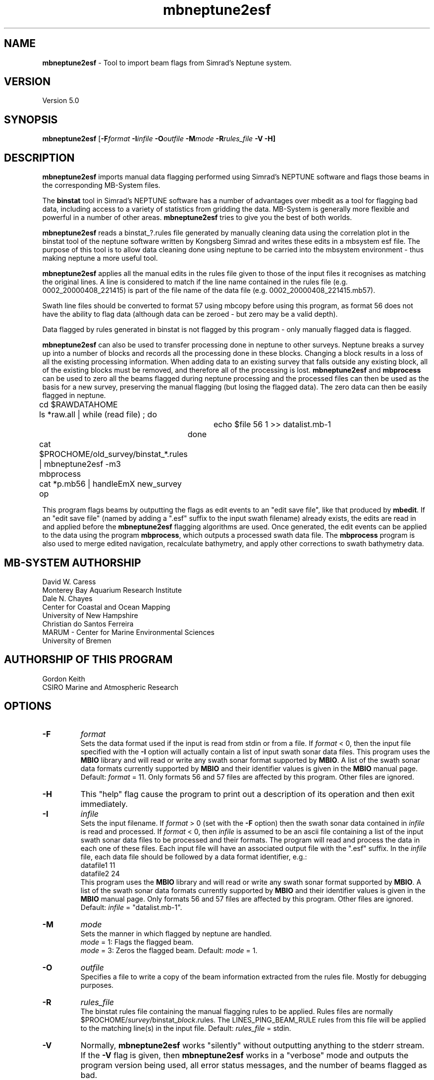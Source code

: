 .TH mbneptune2esf 1 "3 June 2013" "MB-System 5.0" "MB-System 5.0"
.SH NAME
\fBmbneptune2esf\fP \- Tool to import beam flags from Simrad's Neptune system.

.SH VERSION
Version 5.0

.SH SYNOPSIS
\fBmbneptune2esf\fP [\fB\-F\fIformat\fP
\fB\-I\fIinfile\fP \fB\-O\fIoutfile\fP
\fB\-M\fImode\fP \fB\-R\fIrules_file\fP \fB\-V \-H\fP]

.SH DESCRIPTION
\fBmbneptune2esf\fP imports manual data flagging performed using Simrad's NEPTUNE
software and flags those beams in the corresponding MB-System files.

The \fBbinstat\fP tool in Simrad's NEPTUNE software has a number of advantages over mbedit
as a tool for flagging bad data, including access to a variety of statistics from gridding
the data. MB-System is generally more flexible and powerful in a number of other areas.
\fBmbneptune2esf\fP tries to give you the best of both worlds.

\fBmbneptune2esf\fP reads a binstat_?.rules file generated by manually cleaning
data using the correlation plot in the binstat tool of the neptune software
written by Kongsberg Simrad and writes these edits in a mbsystem esf file.
The purpose of this tool is to allow data cleaning done using neptune to
be carried into the mbsystem environment \- thus making neptune a more useful
tool.

\fBmbneptune2esf\fP applies all the manual edits in the rules file given to those
of the input files it recognises as matching the original lines.
A line is considered to match if the line name contained in the rules file
(e.g. 0002_20000408_221415) is part of the file name of the data file
(e.g. 0002_20000408_221415.mb57).

Swath line files should be converted to format 57 using mbcopy before
using this program, as format 56 does not have the ability to flag data
(although data can be zeroed \- but zero may be a valid depth).

Data flagged by rules generated in binstat is not flagged by this program \-
only manually flagged data is flagged.

\fBmbneptune2esf\fP can also be used to transfer processing done in neptune to other surveys.
Neptune breaks a survey up into a number of blocks and records all the
processing done in these blocks. Changing a block results in a loss of
all the existing processing information. When adding data to an existing
survey that falls outside any existing block, all of the existing blocks
must be removed, and therefore all of the processing is lost.
\fBmbneptune2esf\fP and \fBmbprocess\fP
can be used to zero all the beams flagged during neptune processing and
the processed files can then be used as the basis for a new survey, preserving
the manual flagging (but losing the flagged data).
The zero data can then be easily flagged in neptune.

 	cd $RAWDATAHOME
 	ls *raw.all | while (read file) ; do
 			echo $file 56 1 >> datalist.mb-1
 		done
 	cat $PROCHOME/old_survey/binstat_*.rules | mbneptune2esf \-m3
 	mbprocess
 	cat *p.mb56 | handleEmX new_survey op

This program flags beams by outputting the flags as
edit events to an "edit save file", like that produced
by \fBmbedit\fP. If an "edit save file" (named by adding
a ".esf" suffix to the input swath filename) already
exists, the edits are read in and applied before the
\fBmbneptune2esf\fP flagging algorithms are used.
Once generated, the edit events can be applied
to the data using the program \fBmbprocess\fP, which
outputs a processed swath data file.
The \fBmbprocess\fP program is also used to merge
edited navigation, recalculate bathymetry, and apply
other corrections to swath bathymetry data.

.SH MB-SYSTEM AUTHORSHIP
David W. Caress
.br
  Monterey Bay Aquarium Research Institute
.br
Dale N. Chayes
.br
  Center for Coastal and Ocean Mapping
.br
  University of New Hampshire
.br
Christian do Santos Ferreira
.br
  MARUM - Center for Marine Environmental Sciences
.br
  University of Bremen

.SH AUTHORSHIP OF THIS PROGRAM
Gordon Keith
.br
  CSIRO Marine and Atmospheric Research

.SH OPTIONS
.TP
.B \-F
\fIformat\fP
.br
Sets the data format used if the input is read from stdin
or from a file. If \fIformat\fP < 0, then the input file specified
with the \fB\-I\fP option will actually contain a list of input swath sonar
data files. This program uses the \fBMBIO\fP library
and will read or write any swath sonar
format supported by \fBMBIO\fP. A list of the swath sonar data formats
currently supported by \fBMBIO\fP and their identifier values
is given in the \fBMBIO\fP manual page. Default: \fIformat\fP = 11.
Only formats 56 and 57 files are affected by this program. Other files are
ignored.
.TP
.B \-H
This "help" flag cause the program to print out a description
of its operation and then exit immediately.
.TP
.B \-I
\fIinfile\fP
.br
Sets the input filename. If \fIformat\fP > 0 (set with the
\fB\-F\fP option) then the swath sonar data contained in \fIinfile\fP
is read and processed. If \fIformat\fP < 0, then \fIinfile\fP
is assumed to be an ascii file containing a list of the input swath sonar
data files to be processed and their formats.  The program will read
and process the data in each one of these files. Each input file will
have an associated output file with the ".esf" suffix.
In the \fIinfile\fP file, each
data file should be followed by a data format identifier, e.g.:
 	datafile1 11
 	datafile2 24
.br
This program uses the \fBMBIO\fP library and will read or write any swath sonar
format supported by \fBMBIO\fP. A list of the swath sonar data formats
currently supported by \fBMBIO\fP and their identifier values
is given in the \fBMBIO\fP manual page.
Only formats 56 and 57 files are affected by this program. Other files are ignored.
Default: \fIinfile\fP = "datalist.mb-1".
.TP
.B \-M
\fImode\fP
.br
Sets the manner in which flagged by neptune are handled.
 	\fImode\fP = 1:	Flags the flagged beam.
 	\fImode\fP = 3:	Zeros the flagged beam.
Default: \fImode\fP = 1.
.TP
.B \-O
\fIoutfile\fP
.br
Specifies a file to write a copy of the beam information extracted from the
rules file. Mostly for debugging purposes.
.TP
.B \-R
\fIrules_file\fP
.br
The binstat rules file containing the manual flagging rules to be
applied. Rules files are normally $PROCHOME/\fIsurvey\fP/binstat_\fIblock\fP.rules.
The LINES_PING_BEAM_RULE rules from this file will be applied to the
matching line(s) in the input file.
Default: \fIrules_file\fP = stdin.
.TP
.B \-V
Normally, \fBmbneptune2esf\fP works "silently" without outputting
anything to the stderr stream.  If the
\fB\-V\fP flag is given, then \fBmbneptune2esf\fP works in a "verbose" mode and
outputs the program version being used, all error status messages,
and the number of beams flagged as bad.

.SH EXAMPLES

The normal use of \fBmbneptune2esf\fP would be to apply all the manual edits
in a Neptune survey to the coresponding MB-System survey represented by a
datalist:

	cat $PROCHOME/Broken_Reef/binstat_*.rules | \\
 		mbneptune2esf \-I/data/mbproc/Broken_Reef/datalist.mb-1

Since the default input file is the datalist in the current directory,
the following is equivalent if the Neptune environment variable PROCHOME
evaluates to /data/proc:

 	cd /data/mbproc/Broken_Reef
 	cat /data/proc/Broken_Reef/binstat_*.rules | mbneptune2esf

To apply the manual edits from a particular block of a Neptune survey
to only one of the related data files:

 	mbneptune2esf \-R $PROCHOME/Broken_Reef/binstat_1.rules \\
 		-F57 \-I0032_20000408_221201.mb57

To use the manual edits from a particular block of a Neptune survey
to zero the beams of one of the related data files:

 	mbneptune2esf \-R $PROCHOME/Broken_Reef/binstat_2.rules
 		-M3  \-F56 \-I0002_20000408_153940_raw.all

.SH SEE ALSO
\fBmbsystem\fP(1), \fBmbclean\fP(1), \fBmbedit\fP(1),
\fBmbprocess\fP(1)

.SH BUGS
\fBmbneptune2esf\fP does not flag beams flagged by rules in binstat,
only beams that are flagged manually using the correlation plot.

Probably plenty of others.
